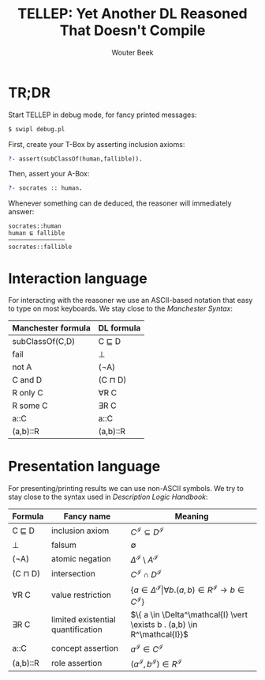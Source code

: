 #+TITLE: TELLEP: Yet Another DL Reasoned That Doesn't Compile
#+AUTHOR: Wouter Beek
#+STARTUP: latexpreview

* TR;DR

Start TELLEP in debug mode, for fancy printed messages:

#+BEGIN_SRC sh
$ swipl debug.pl
#+END_SRC

First, create your T-Box by asserting inclusion axioms:

#+BEGIN_SRC prolog
?- assert(subClassOf(human,fallible)).
#+END_SRC

Then, assert your A-Box:

#+BEGIN_SRC prolog
?- socrates :: human.
#+END_SRC

Whenever something can de deduced, the reasoner will immediately
answer:

#+BEGIN_SRC
socrates::human
human ⊑ fallible
────────────────
socrates::fallible
#+END_SRC

* Interaction language

For interacting with the reasoner we use an ASCII-based notation that
easy to type on most keyboards.  We stay close to the /Manchester
Syntax/:

  | *Manchester formula* | *DL formula* |
  |----------------------+--------------|
  | subClassOf(C,D)      | C ⊑ D        |
  | fail                 | ⊥            |
  | not A                | (¬A)         |
  | C and D              | (C ⊓ D)      |
  | R only C             | ∀R C         |
  | R some C             | ∃R C         |
  | a::C                 | a::C         |
  | (a,b)::R             | (a,b)::R     |

* Presentation language

For presenting/printing results we can use non-ASCII symbols.  We try
to stay close to the syntax used in /Description Logic Handbook/:

  | *Formula* | *Fancy name*                       | *Meaning*                                                                                                  |
  |-----------+------------------------------------+------------------------------------------------------------------------------------------------------------|
  | C ⊑ D     | inclusion axiom                    | $C^\mathcal{I} \subseteq D^\mathcal{I}$                                                                    |
  | ⊥         | falsum                             | $\emptyset$                                                                                                |
  | (¬A)      | atomic negation                    | $\Delta^\mathcal{I} \setminus A^\mathcal{I}$                                                               |
  | (C ⊓ D)   | intersection                       | $C^\mathcal{I} \cap D^\mathcal{I}$                                                                         |
  | ∀R C      | value restriction                  | $\{ a \in \Delta^\mathcal{I} \vert \forall b . (a,b) \in R^\mathcal{I} \rightarrow b \in C^\mathcal{I} \}$ |
  | ∃R C      | limited existential quantification | $\{ a \in \Delta^\mathcal{I} \vert \exists b . (a,b) \in R^\mathcal{I}}$                                   |
  | a::C      | concept assertion                  | $a^\mathcal{I} \in C^\mathcal{I}$                                                                          |
  | (a,b)::R  | role assertion                     | $(a^\mathcal{I}, b^\mathcal{I}) \in R^\mathcal{I}$                                                         |

